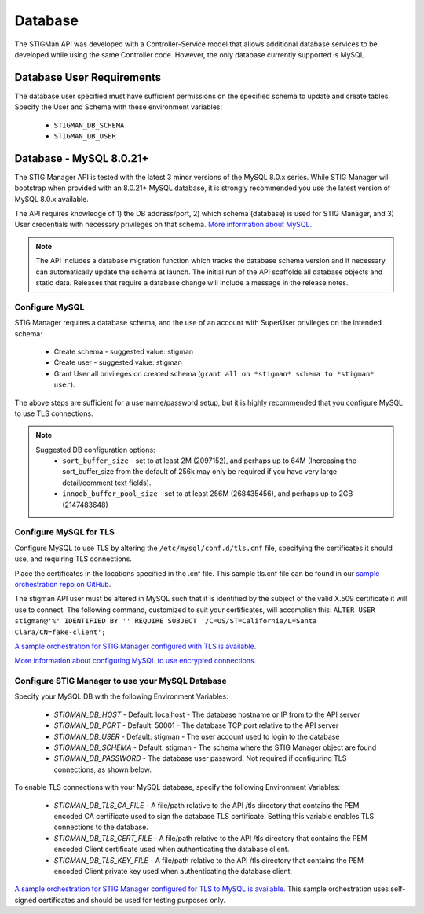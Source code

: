 .. _db:


Database 
########################################


The STIGMan API was developed with a Controller-Service model that allows additional database services to be developed while using the same Controller code. However, the only database currently supported is MySQL.


Database User Requirements
-----------------------------------

The database user specified must have sufficient permissions on the specified schema to update and create tables. 
Specify the User and Schema with these environment variables:

    * ``STIGMAN_DB_SCHEMA``
    * ``STIGMAN_DB_USER``



.. _mySQL:


Database - MySQL 8.0.21+
-----------------------------

The STIG Manager API is tested with the latest 3 minor versions of the MySQL 8.0.x series.
While STIG Manager will bootstrap when provided with an 8.0.21+ MySQL database, it is strongly recommended you use the latest version of MySQL 8.0.x available.

The API requires knowledge of 1) the DB address/port, 2) which schema (database) is used for STIG Manager, and 3) User credentials with necessary privileges on that schema. `More information about MySQL. <https://dev.mysql.com/doc/>`_

.. note::
   The API includes a database migration function which tracks the database schema version and if necessary can automatically update the schema at launch. The initial run of the API scaffolds all database objects and static data.  Releases that require a database change will include a message in the release notes.


Configure MySQL
~~~~~~~~~~~~~~~~~~~~

STIG Manager requires a database schema, and the use of an account with SuperUser privileges on the intended schema:

  * Create schema - suggested value: stigman
  * Create user - suggested value: stigman
  * Grant User all privileges on created schema (``grant all on *stigman* schema to *stigman* user``). 

The above steps are sufficient for a username/password setup, but it is highly recommended that you configure MySQL to use TLS connections.

.. note::
   Suggested DB configuration options:
    - ``sort_buffer_size`` - set to at least 2M (2097152), and perhaps up to 64M (Increasing the sort_buffer_size from the default of 256k may only be required if you have very large detail/comment text fields).
    - ``innodb_buffer_pool_size`` -  set to at least 256M (268435456), and perhaps up to 2GB (2147483648)


Configure MySQL for TLS
~~~~~~~~~~~~~~~~~~~~~~~~~~~~

Configure MySQL to use TLS by altering the ``/etc/mysql/conf.d/tls.cnf`` file, specifying the certificates it should use, and requiring TLS connections.

.. code-block::
  :caption: Sample Configuration

  [mysqld]
  ssl-ca=/etc/certs/ca.pem
  ssl-cert=/etc/certs/server-cert.pem
  ssl-key=/etc/certs/server-key.pem
  require_secure_transport=ON

Place the certificates in the locations specified in the .cnf file. This sample tls.cnf file can be found in our `sample orchestration repo on GitHub <https://github.com/NUWCDIVNPT/stig-manager-docker-compose/blob/main/tls/mysql/tls.cnf>`_.

The stigman API user must be altered in MySQL such that it is identified by the subject of the valid X.509 certificate it will use to connect. The following command, customized to suit your certificates, will accomplish this:
``ALTER USER stigman@'%' IDENTIFIED BY '' REQUIRE SUBJECT '/C=US/ST=California/L=Santa Clara/CN=fake-client';``

`A sample orchestration for STIG Manager configured with TLS is available. <https://github.com/NUWCDIVNPT/stig-manager-docker-compose>`_

`More information about configuring MySQL to use encrypted connections. <https://dev.mysql.com/doc/refman/8.0/en/using-encrypted-connections.html>`_

Configure STIG Manager to use your MySQL Database
~~~~~~~~~~~~~~~~~~~~~~~~~~~~~~~~~~~~~~~~~~~~~~~~~~~~~~~~

Specify your MySQL DB with the following Environment Variables:

 * *STIGMAN_DB_HOST* - Default: localhost - The database hostname or IP from to the API server
 * *STIGMAN_DB_PORT* - Default: 50001 - The database TCP port relative to the API server
 * *STIGMAN_DB_USER* - Default: stigman - The user account used to login to the database
 * *STIGMAN_DB_SCHEMA* - Default: stigman - The schema where the STIG Manager object are found
 * *STIGMAN_DB_PASSWORD* - The database user password. Not required if configuring TLS connections, as shown below.

To enable TLS connections with your MySQL database, specify the following Environment Variables:

 * *STIGMAN_DB_TLS_CA_FILE* - A file/path relative to the API /tls directory that contains the PEM encoded CA certificate used to sign the database TLS certificate. Setting this variable enables TLS connections to the database. 
 * *STIGMAN_DB_TLS_CERT_FILE* - A file/path relative to the API /tls directory that contains the PEM encoded Client certificate used when authenticating the database client.
 * *STIGMAN_DB_TLS_KEY_FILE* - A file/path relative to the API /tls directory that contains the PEM encoded Client private key used when authenticating the database client.


`A sample orchestration for STIG Manager configured for TLS to MySQL is available. <https://github.com/NUWCDIVNPT/stig-manager-docker-compose>`_ This sample orchestration uses self-signed certificates and should be used for testing purposes only.
